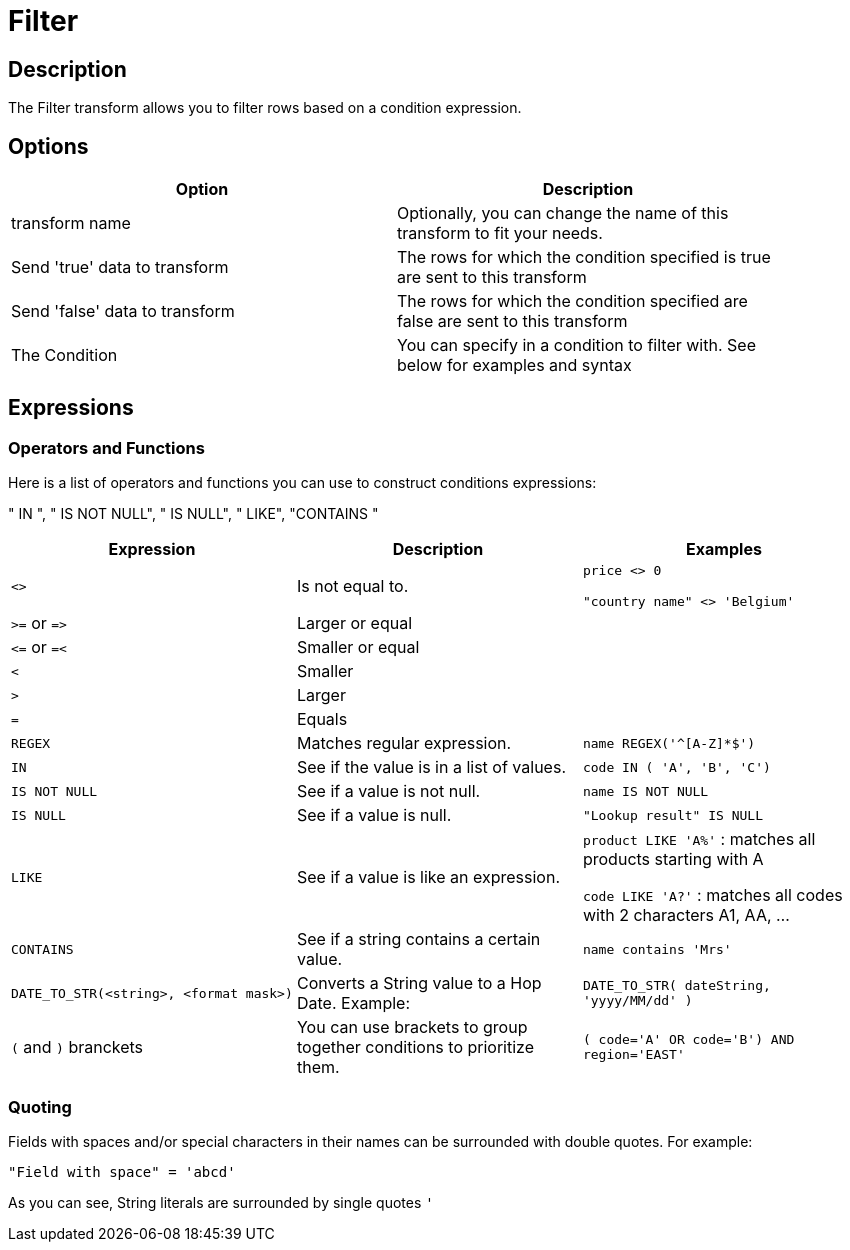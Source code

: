 ////
Licensed to the Apache Software Foundation (ASF) under one
or more contributor license agreements.  See the NOTICE file
distributed with this work for additional information
regarding copyright ownership.  The ASF licenses this file
to you under the Apache License, Version 2.0 (the
"License"); you may not use this file except in compliance
with the License.  You may obtain a copy of the License at
  http://www.apache.org/licenses/LICENSE-2.0
Unless required by applicable law or agreed to in writing,
software distributed under the License is distributed on an
"AS IS" BASIS, WITHOUT WARRANTIES OR CONDITIONS OF ANY
KIND, either express or implied.  See the License for the
specific language governing permissions and limitations
under the License.
////
:documentationPath: /pipeline/transforms/
:language: en_US

:openvar: {
:closevar: }
= Filter

== Description

The Filter transform allows you to filter rows based on a condition expression.

== Options

[width="90%",options="header"]
|===
|Option|Description
|transform name|Optionally, you can change the name of this transform to fit your needs.
|Send 'true' data to transform|The rows for which the condition specified is true are sent to this transform
|Send 'false' data to transform|The rows for which the condition specified are false are sent to this transform
|The Condition|You can specify in a condition to filter with.
See below for examples and syntax
|===

== Expressions

=== Operators and Functions

Here is a list of operators and functions you can use to construct conditions expressions:

" IN ", " IS NOT NULL", " IS NULL", " LIKE", "CONTAINS "

|===
|Expression |Description |Examples

|`<>`
|Is not equal to.
|`price <> 0`

`"country name" <> 'Belgium'`

|`>=` or `\=>`
|Larger or equal
|

|`\<=` or `=<`
|Smaller or equal
|

|`<`
|Smaller
|

|`>`
|Larger
|

|`=`
|Equals
|

|`REGEX`
|Matches regular expression.
|`name REGEX('^[A-Z]*$')`

|`IN`
|See if the value is in a list of values.
|`code IN ( 'A', 'B', 'C')`

|`IS NOT NULL`
|See if a value is not null.
|`name IS NOT NULL`

|`IS NULL`
|See if a value is null.
|`"Lookup result" IS NULL`

|`LIKE`
|See if a value is like an expression.
|`product LIKE 'A%'` : matches all products starting with A

`code LIKE 'A?'` : matches all codes with 2 characters A1, AA, ...

|`CONTAINS`
|See if a string contains a certain value.
|`name contains 'Mrs'`

|`DATE_TO_STR(<string>, <format mask>)`
|Converts a String value to a Hop Date.
Example:
|`DATE_TO_STR( dateString, 'yyyy/MM/dd' )`


|`(` and `)` branckets
| You can use brackets to group together conditions to prioritize them.
| `( code='A' OR code='B') AND region='EAST'`

|===

=== Quoting

Fields with spaces and/or special characters in their names can be surrounded with double quotes.
For example:

`"Field with space" = 'abcd'`

As you can see, String literals are surrounded by single quotes `'`

